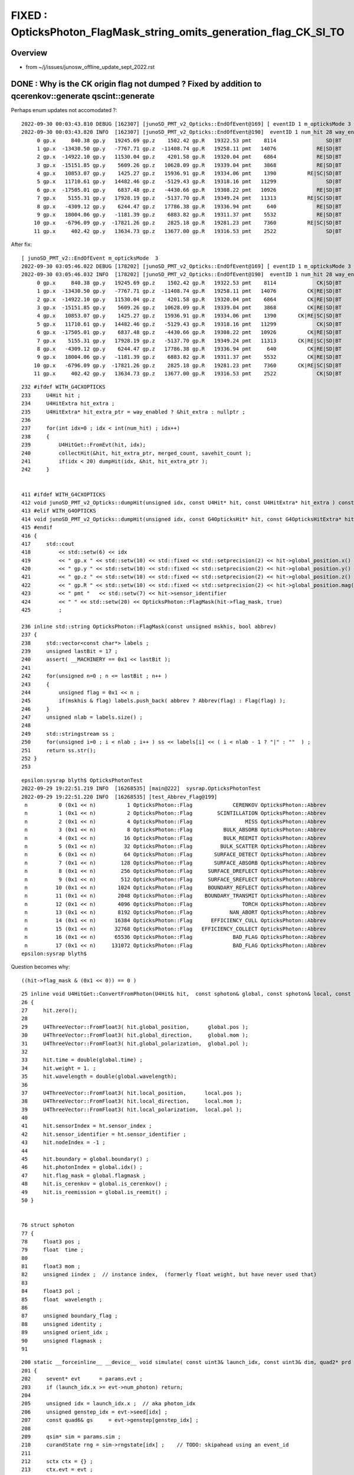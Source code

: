 FIXED : OpticksPhoton_FlagMask_string_omits_generation_flag_CK_SI_TO 
========================================================================

Overview
----------

* from ~/j/issues/junosw_offline_update_sept_2022.rst


DONE : Why is the CK origin flag not dumped ? Fixed by addition to qcerenkov::generate qscint::generate
----------------------------------------------------------------------------------------------------------

Perhaps enum updates not accomodated ?::

    2022-09-30 00:03:43.810 DEBUG [162307] [junoSD_PMT_v2_Opticks::EndOfEvent@169] [ eventID 1 m_opticksMode 3
    2022-09-30 00:03:43.820 INFO  [162307] [junoSD_PMT_v2_Opticks::EndOfEvent@190]  eventID 1 num_hit 28 way_enabled 0
         0 gp.x     840.38 gp.y   19245.69 gp.z    1502.42 gp.R   19322.53 pmt    8114                SD|BT
         1 gp.x  -13430.50 gp.y   -7767.71 gp.z  -11408.74 gp.R   19258.11 pmt   14076             RE|SD|BT
         2 gp.x  -14922.10 gp.y   11530.04 gp.z    4201.58 gp.R   19320.04 pmt    6864             RE|SD|BT
         3 gp.x  -15151.85 gp.y    5609.26 gp.z   10628.09 gp.R   19339.04 pmt    3868             RE|SD|BT
         4 gp.x   10853.07 gp.y    1425.27 gp.z   15936.91 gp.R   19334.06 pmt    1390          RE|SC|SD|BT
         5 gp.x   11710.61 gp.y   14482.46 gp.z   -5129.43 gp.R   19318.16 pmt   11299                SD|BT
         6 gp.x  -17505.01 gp.y    6837.48 gp.z   -4430.66 gp.R   19308.22 pmt   10926             RE|SD|BT
         7 gp.x    5155.31 gp.y   17928.19 gp.z   -5137.70 gp.R   19349.24 pmt   11313          RE|SC|SD|BT
         8 gp.x   -4309.12 gp.y    6244.47 gp.z   17786.38 gp.R   19336.94 pmt     640             RE|SD|BT
         9 gp.x   18004.06 gp.y   -1181.39 gp.z    6883.82 gp.R   19311.37 pmt    5532             RE|SD|BT
        10 gp.x   -6796.09 gp.y  -17821.26 gp.z    2825.18 gp.R   19281.23 pmt    7360          RE|SC|SD|BT
        11 gp.x     402.42 gp.y   13634.73 gp.z   13677.00 gp.R   19316.53 pmt    2522                SD|BT

After fix::

    [ junoSD_PMT_v2::EndOfEvent m_opticksMode  3
    2022-09-30 03:05:46.022 DEBUG [178202] [junoSD_PMT_v2_Opticks::EndOfEvent@169] [ eventID 1 m_opticksMode 3
    2022-09-30 03:05:46.032 INFO  [178202] [junoSD_PMT_v2_Opticks::EndOfEvent@190]  eventID 1 num_hit 28 way_enabled 0
         0 gp.x     840.38 gp.y   19245.69 gp.z    1502.42 gp.R   19322.53 pmt    8114             CK|SD|BT
         1 gp.x  -13430.50 gp.y   -7767.71 gp.z  -11408.74 gp.R   19258.11 pmt   14076          CK|RE|SD|BT
         2 gp.x  -14922.10 gp.y   11530.04 gp.z    4201.58 gp.R   19320.04 pmt    6864          CK|RE|SD|BT
         3 gp.x  -15151.85 gp.y    5609.26 gp.z   10628.09 gp.R   19339.04 pmt    3868          CK|RE|SD|BT
         4 gp.x   10853.07 gp.y    1425.27 gp.z   15936.91 gp.R   19334.06 pmt    1390       CK|RE|SC|SD|BT
         5 gp.x   11710.61 gp.y   14482.46 gp.z   -5129.43 gp.R   19318.16 pmt   11299             CK|SD|BT
         6 gp.x  -17505.01 gp.y    6837.48 gp.z   -4430.66 gp.R   19308.22 pmt   10926          CK|RE|SD|BT
         7 gp.x    5155.31 gp.y   17928.19 gp.z   -5137.70 gp.R   19349.24 pmt   11313       CK|RE|SC|SD|BT
         8 gp.x   -4309.12 gp.y    6244.47 gp.z   17786.38 gp.R   19336.94 pmt     640          CK|RE|SD|BT
         9 gp.x   18004.06 gp.y   -1181.39 gp.z    6883.82 gp.R   19311.37 pmt    5532          CK|RE|SD|BT
        10 gp.x   -6796.09 gp.y  -17821.26 gp.z    2825.18 gp.R   19281.23 pmt    7360       CK|RE|SC|SD|BT
        11 gp.x     402.42 gp.y   13634.73 gp.z   13677.00 gp.R   19316.53 pmt    2522             CK|SD|BT






::

    232 #ifdef WITH_G4CXOPTICKS
    233     U4Hit hit ;
    234     U4HitExtra hit_extra ;
    235     U4HitExtra* hit_extra_ptr = way_enabled ? &hit_extra : nullptr ;
    236 
    237     for(int idx=0 ; idx < int(num_hit) ; idx++)
    238     {
    239         U4HitGet::FromEvt(hit, idx);
    240         collectHit(&hit, hit_extra_ptr, merged_count, savehit_count );
    241         if(idx < 20) dumpHit(idx, &hit, hit_extra_ptr );
    242     }


    411 #ifdef WITH_G4CXOPTICKS
    412 void junoSD_PMT_v2_Opticks::dumpHit(unsigned idx, const U4Hit* hit, const U4HitExtra* hit_extra ) const
    413 #elif WITH_G4OPTICKS
    414 void junoSD_PMT_v2_Opticks::dumpHit(unsigned idx, const G4OpticksHit* hit, const G4OpticksHitExtra* hit_extra ) const
    415 #endif
    416 {
    417     std::cout
    418         << std::setw(6) << idx
    419         << " gp.x " << std::setw(10) << std::fixed << std::setprecision(2) << hit->global_position.x()
    420         << " gp.y " << std::setw(10) << std::fixed << std::setprecision(2) << hit->global_position.y()
    421         << " gp.z " << std::setw(10) << std::fixed << std::setprecision(2) << hit->global_position.z()
    422         << " gp.R " << std::setw(10) << std::fixed << std::setprecision(2) << hit->global_position.mag()
    423         << " pmt "   << std::setw(7) << hit->sensor_identifier
    424         << " " << std::setw(20) << OpticksPhoton::FlagMask(hit->flag_mask, true)
    425         ;

    236 inline std::string OpticksPhoton::FlagMask(const unsigned mskhis, bool abbrev)
    237 {
    238     std::vector<const char*> labels ;
    239     unsigned lastBit = 17 ;
    240     assert( __MACHINERY == 0x1 << lastBit );
    241 
    242     for(unsigned n=0 ; n <= lastBit ; n++ )
    243     {
    244         unsigned flag = 0x1 << n ;
    245         if(mskhis & flag) labels.push_back( abbrev ? Abbrev(flag) : Flag(flag) );
    246     }
    247     unsigned nlab = labels.size() ;
    248 
    249     std::stringstream ss ;
    250     for(unsigned i=0 ; i < nlab ; i++ ) ss << labels[i] << ( i < nlab - 1 ? "|" : ""  ) ;
    251     return ss.str();
    252 }
    253 


::

    epsilon:sysrap blyth$ OpticksPhotonTest 
    2022-09-29 19:22:51.219 INFO  [16268535] [main@222]  sysrap.OpticksPhotonTest 
    2022-09-29 19:22:51.220 INFO  [16268535] [test_Abbrev_Flag@199] 
     n          0 (0x1 << n)          1 OpticksPhoton::Flag             CERENKOV OpticksPhoton::Abbrev                   CK
     n          1 (0x1 << n)          2 OpticksPhoton::Flag        SCINTILLATION OpticksPhoton::Abbrev                   SI
     n          2 (0x1 << n)          4 OpticksPhoton::Flag                 MISS OpticksPhoton::Abbrev                   MI
     n          3 (0x1 << n)          8 OpticksPhoton::Flag          BULK_ABSORB OpticksPhoton::Abbrev                   AB
     n          4 (0x1 << n)         16 OpticksPhoton::Flag          BULK_REEMIT OpticksPhoton::Abbrev                   RE
     n          5 (0x1 << n)         32 OpticksPhoton::Flag         BULK_SCATTER OpticksPhoton::Abbrev                   SC
     n          6 (0x1 << n)         64 OpticksPhoton::Flag       SURFACE_DETECT OpticksPhoton::Abbrev                   SD
     n          7 (0x1 << n)        128 OpticksPhoton::Flag       SURFACE_ABSORB OpticksPhoton::Abbrev                   SA
     n          8 (0x1 << n)        256 OpticksPhoton::Flag     SURFACE_DREFLECT OpticksPhoton::Abbrev                   DR
     n          9 (0x1 << n)        512 OpticksPhoton::Flag     SURFACE_SREFLECT OpticksPhoton::Abbrev                   SR
     n         10 (0x1 << n)       1024 OpticksPhoton::Flag     BOUNDARY_REFLECT OpticksPhoton::Abbrev                   BR
     n         11 (0x1 << n)       2048 OpticksPhoton::Flag    BOUNDARY_TRANSMIT OpticksPhoton::Abbrev                   BT
     n         12 (0x1 << n)       4096 OpticksPhoton::Flag                TORCH OpticksPhoton::Abbrev                   TO
     n         13 (0x1 << n)       8192 OpticksPhoton::Flag            NAN_ABORT OpticksPhoton::Abbrev                   NA
     n         14 (0x1 << n)      16384 OpticksPhoton::Flag      EFFICIENCY_CULL OpticksPhoton::Abbrev                   EX
     n         15 (0x1 << n)      32768 OpticksPhoton::Flag   EFFICIENCY_COLLECT OpticksPhoton::Abbrev                   EC
     n         16 (0x1 << n)      65536 OpticksPhoton::Flag             BAD_FLAG OpticksPhoton::Abbrev                   XX
     n         17 (0x1 << n)     131072 OpticksPhoton::Flag             BAD_FLAG OpticksPhoton::Abbrev                   XX
    epsilon:sysrap blyth$ 

Question becomes why::

     ((hit->flag_mask & (0x1 << 0)) == 0 )



::

     25 inline void U4HitGet::ConvertFromPhoton(U4Hit& hit,  const sphoton& global, const sphoton& local, const sphit& ht )
     26 {
     27     hit.zero();
     28 
     29     U4ThreeVector::FromFloat3( hit.global_position,      global.pos );
     30     U4ThreeVector::FromFloat3( hit.global_direction,     global.mom );
     31     U4ThreeVector::FromFloat3( hit.global_polarization,  global.pol );
     32 
     33     hit.time = double(global.time) ;
     34     hit.weight = 1. ;
     35     hit.wavelength = double(global.wavelength);
     36 
     37     U4ThreeVector::FromFloat3( hit.local_position,      local.pos );
     38     U4ThreeVector::FromFloat3( hit.local_direction,     local.mom );
     39     U4ThreeVector::FromFloat3( hit.local_polarization,  local.pol );
     40 
     41     hit.sensorIndex = ht.sensor_index ;
     42     hit.sensor_identifier = ht.sensor_identifier ;
     43     hit.nodeIndex = -1 ;
     44 
     45     hit.boundary = global.boundary() ;
     46     hit.photonIndex = global.idx() ;
     47     hit.flag_mask = global.flagmask ;
     48     hit.is_cerenkov = global.is_cerenkov() ;
     49     hit.is_reemission = global.is_reemit() ;
     50 }


     76 struct sphoton
     77 {
     78     float3 pos ;
     79     float  time ;
     80 
     81     float3 mom ;
     82     unsigned iindex ;  // instance index,  (formerly float weight, but have never used that)
     83 
     84     float3 pol ;
     85     float  wavelength ;
     86 
     87     unsigned boundary_flag ;
     88     unsigned identity ;
     89     unsigned orient_idx ;
     90     unsigned flagmask ;
     91 


::

    200 static __forceinline__ __device__ void simulate( const uint3& launch_idx, const uint3& dim, quad2* prd )
    201 {
    202     sevent* evt      = params.evt ;
    203     if (launch_idx.x >= evt->num_photon) return;
    204 
    205     unsigned idx = launch_idx.x ;  // aka photon_idx
    206     unsigned genstep_idx = evt->seed[idx] ;
    207     const quad6& gs     = evt->genstep[genstep_idx] ;
    208 
    209     qsim* sim = params.sim ;
    210     curandState rng = sim->rngstate[idx] ;    // TODO: skipahead using an event_id 
    211 
    212     sctx ctx = {} ;
    213     ctx.evt = evt ;
    214     ctx.prd = prd ;
    215     ctx.idx = idx ;
    216 
    217     sim->generate_photon(ctx.p, rng, gs, idx, genstep_idx );
    218 

    1464 inline QSIM_METHOD void qsim::generate_photon(sphoton& p, curandStateXORWOW& rng, const quad6& gs, unsigned photon_id, unsigned genstep_id ) const
    1465 {
    1466     const int& gencode = gs.q0.i.x ;
    1467     switch(gencode)
    1468     {
    1469         case OpticksGenstep_CARRIER:         scarrier::generate(     p, rng, gs, photon_id, genstep_id)  ; break ;
    1470         case OpticksGenstep_TORCH:           storch::generate(       p, rng, gs, photon_id, genstep_id ) ; break ;
    1471 
    1472         case OpticksGenstep_G4Cerenkov_modified:
    1473         case OpticksGenstep_CERENKOV:
    1474                                               cerenkov->generate(    p, rng, gs, photon_id, genstep_id ) ; break ;
    1475 
    1476         case OpticksGenstep_DsG4Scintillation_r4695:
    1477         case OpticksGenstep_SCINTILLATION:
    1478                                               scint->generate(        p, rng, gs, photon_id, genstep_id ) ; break ;
    1479 
    1480         case OpticksGenstep_INPUT_PHOTON:    { p = evt->photon[photon_id] ; p.set_flag(TORCH) ; }        ; break ;
    1481         default:                             generate_photon_dummy(  p, rng, gs, photon_id, genstep_id)  ; break ;
    1482     }
    1483 }



Added setting of initial sphoton::flagmask::

    epsilon:opticks blyth$ o
    On branch master
    Your branch is up-to-date with 'origin/master'.

    Changes not staged for commit:
      (use "git add <file>..." to update what will be committed)
      (use "git checkout -- <file>..." to discard changes in working directory)

        modified:   qudarap/qcerenkov.h
        modified:   qudarap/qscint.h
        modified:   sysrap/OpticksPhoton.hh
        modified:   sysrap/tests/OpticksPhotonTest.cc




